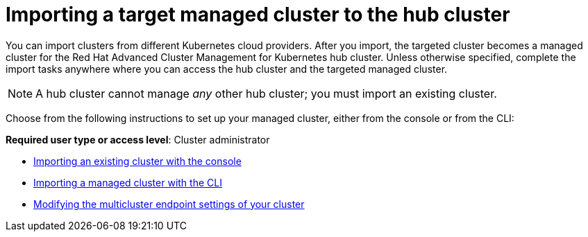[#importing-a-target-managed-cluster-to-the-hub-cluster]
= Importing a target managed cluster to the hub cluster

You can import clusters from different Kubernetes cloud providers.
After you import, the targeted cluster becomes a managed cluster for the Red Hat Advanced Cluster Management for Kubernetes hub cluster.
Unless otherwise specified, complete the import tasks anywhere where you can access the hub cluster and the targeted managed cluster.

NOTE: A hub cluster cannot manage _any_ other hub cluster;
you must import an existing cluster.

Choose from the following instructions to set up your managed cluster, either from the console or from the CLI:

*Required user type or access level*: Cluster administrator

* link:import_gui.md.adoc[Importing an existing cluster with the console]
* link:import_cli.md.adoc[Importing a managed cluster with the CLI]
* link:modify_endpoint.md.adoc[Modifying the multicluster endpoint settings of your cluster]
